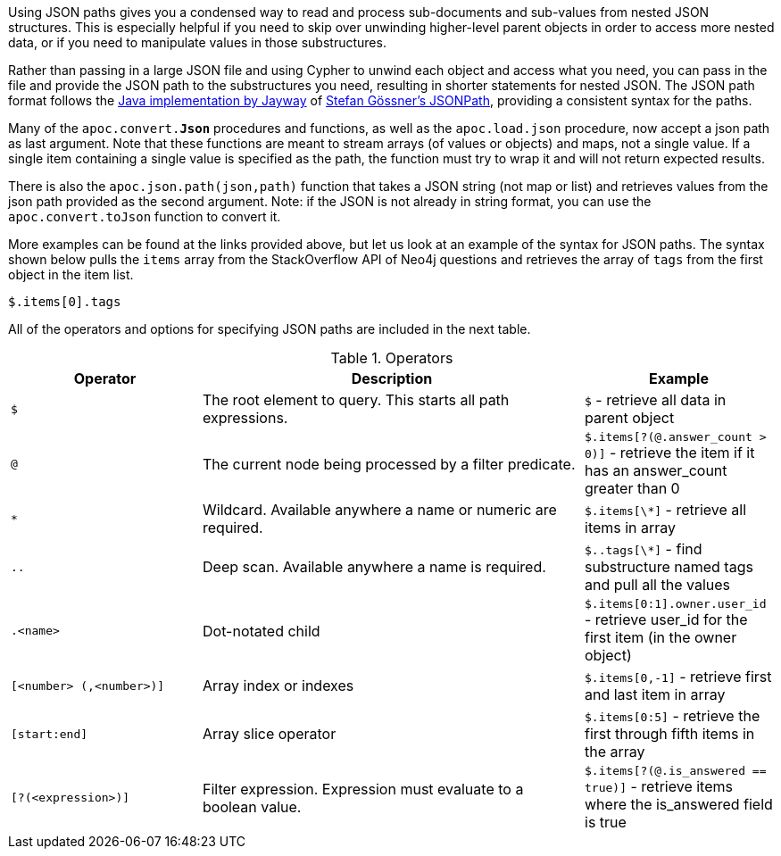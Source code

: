 Using JSON paths gives you a condensed way to read and process sub-documents and sub-values from nested JSON structures.
This is especially helpful if you need to skip over unwinding higher-level parent objects in order to access more nested data, or if you need to manipulate values in those substructures.

Rather than passing in a large JSON file and using Cypher to unwind each object and access what you need, you can pass in the file and provide the JSON path to the substructures you need, resulting in shorter statements for nested JSON.
The JSON path format follows the https://github.com/jayway/JsonPath#operators[Java implementation by Jayway^] of http://goessner.net/articles/JsonPath/[Stefan Gössner's JSONPath^], providing a consistent syntax for the paths.

Many of the `apoc.convert.*Json*` procedures and functions, as well as the `apoc.load.json` procedure, now accept a json path as last argument.
Note that these functions are meant to stream arrays (of values or objects) and maps, not a single value.
If a single item containing a single value is specified as the path, the function must try to wrap it and will not return expected results.

There is also the `apoc.json.path(json,path)` function that takes a JSON string (not map or list) and retrieves values from the json path provided as the second argument.
Note: if the JSON is not already in string format, you can use the `apoc.convert.toJson` function to convert it.

More examples can be found at the links provided above, but let us look at an example of the syntax for JSON paths.
The syntax shown below pulls the `items` array from the StackOverflow API of Neo4j questions and retrieves the array of `tags` from the first object in the item list.

`$.items[0].tags`

All of the operators and options for specifying JSON paths are included in the next table.

.Operators
[options="header",cols="2m,4a,2",subs=attributes]
|===
| Operator                | Description                                                     | Example
| $                       | The root element to query. This starts all path expressions.    | `$` - retrieve all data in parent object
| @                       | The current node being processed by a filter predicate.         | `$.items[?(@.answer_count > 0)]` - retrieve the item if it has an answer_count greater than 0
| *                       | Wildcard. Available anywhere a name or numeric are required.    | `$.items[\*]` - retrieve all items in array
| ..                      | Deep scan. Available anywhere a name is required.               | `$..tags[\*]` - find substructure named tags and pull all the values
| .<name>                 | Dot-notated child                                               | `$.items[0:1].owner.user_id` - retrieve user_id for the first item (in the owner object)
| [<number> (,<number>)]  | Array index or indexes                                          | `$.items[0,-1]` - retrieve first and last item in array
| [start:end]             | Array slice operator                                            | `$.items[0:5]` - retrieve the first through fifth items in the array
| [?(<expression>)]       | Filter expression. Expression must evaluate to a boolean value. | `$.items[?(@.is_answered == true)]` - retrieve items where the is_answered field is true
|===
